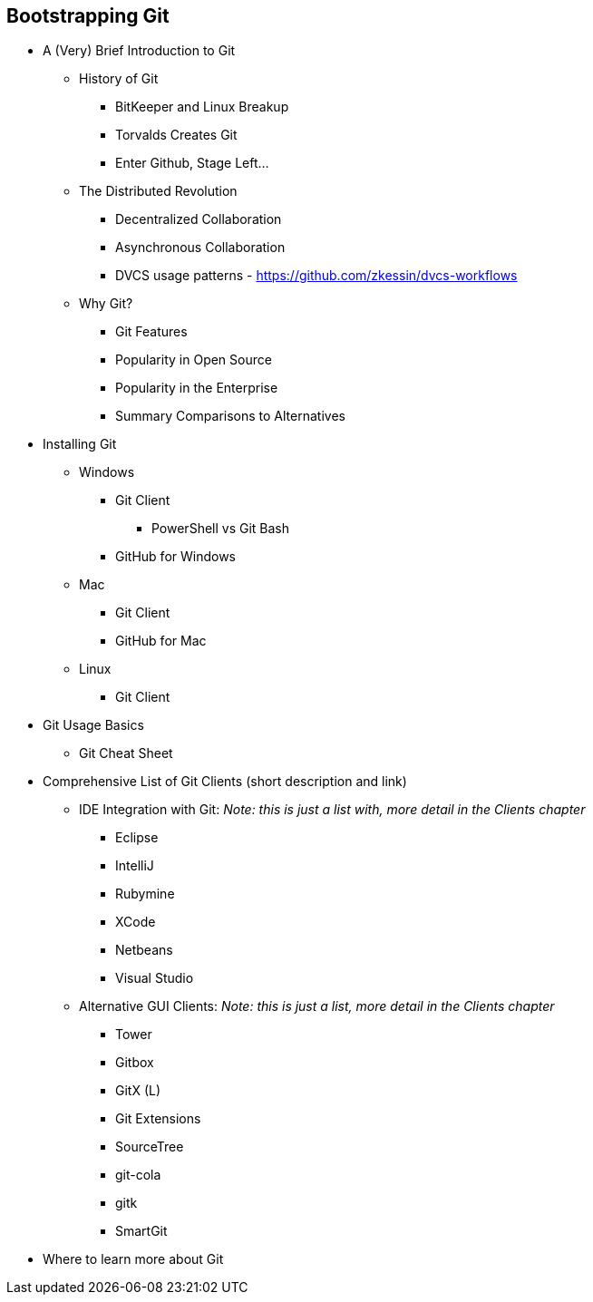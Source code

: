 [[bootstrapping-git]]
== Bootstrapping Git

* A (Very) Brief Introduction to Git

  ** History of Git

    *** BitKeeper and Linux Breakup
    *** Torvalds Creates Git
    *** Enter Github, Stage Left...

  ** The Distributed Revolution

    *** Decentralized Collaboration
    *** Asynchronous Collaboration
    *** DVCS usage patterns - https://github.com/zkessin/dvcs-workflows

  ** Why Git?

    *** Git Features
    *** Popularity in Open Source
    *** Popularity in the Enterprise
    *** Summary Comparisons to Alternatives

* Installing Git

  ** Windows

    *** Git Client 
      **** PowerShell vs Git Bash
    *** GitHub for Windows

  ** Mac

    *** Git Client
    *** GitHub for Mac

  ** Linux

    *** Git Client

* Git Usage Basics

  ** Git Cheat Sheet

* Comprehensive List of Git Clients (short description and link)

  ** IDE Integration with Git: _Note: this is just a list with, more detail in the Clients chapter_

    *** Eclipse
    *** IntelliJ
    *** Rubymine
    *** XCode
    *** Netbeans
    *** Visual Studio

  ** Alternative GUI Clients: _Note: this is just a list, more detail in the Clients chapter_

    *** Tower
    *** Gitbox
    *** GitX (L)
    *** Git Extensions
    *** SourceTree
    *** git-cola
    *** gitk
    *** SmartGit

* Where to learn more about Git
